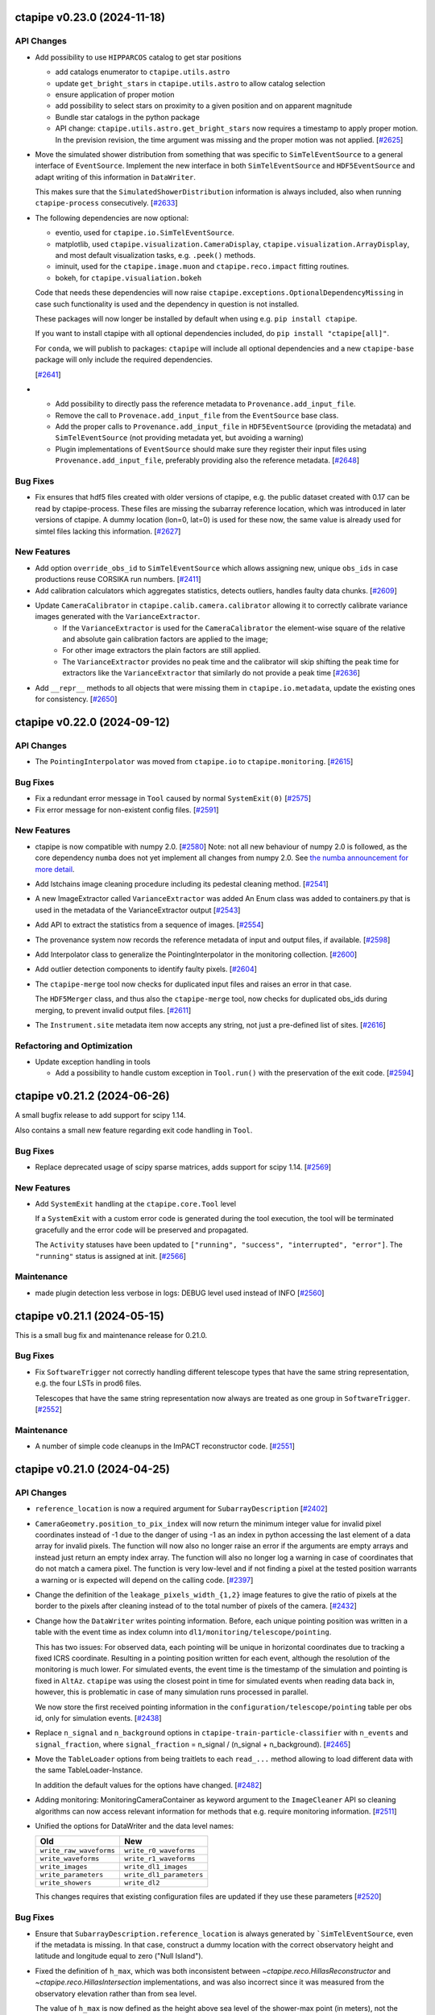 ctapipe v0.23.0 (2024-11-18)
============================


API Changes
-----------

- Add possibility to use ``HIPPARCOS`` catalog to get star positions

  - add catalogs enumerator to ``ctapipe.utils.astro``
  - update ``get_bright_stars`` in ``ctapipe.utils.astro`` to allow catalog selection
  - ensure application of proper motion
  - add possibility to select stars on proximity to a given position and on apparent magnitude
  - Bundle star catalogs in the python package
  - API change: ``ctapipe.utils.astro.get_bright_stars`` now requires a timestamp to apply proper motion.
    In the prevision revision, the time argument was missing and the proper motion was not applied. [`#2625 <https://github.com/cta-observatory/ctapipe/pull/2625>`__]

- Move the simulated shower distribution from something
  that was specific to ``SimTelEventSource`` to a general interface
  of ``EventSource``. Implement the new interface in both ``SimTelEventSource``
  and ``HDF5EventSource`` and adapt writing of this information in ``DataWriter``.

  This makes sure that the ``SimulatedShowerDistribution`` information is always
  included, also when running ``ctapipe-process`` consecutively. [`#2633 <https://github.com/cta-observatory/ctapipe/pull/2633>`__]

- The following dependencies are now optional:

  * eventio, used for ``ctapipe.io.SimTelEventSource``.
  * matplotlib, used ``ctapipe.visualization.CameraDisplay``, ``ctapipe.visualization.ArrayDisplay``,
    and most default visualization tasks, e.g. ``.peek()`` methods.
  * iminuit, used for the ``ctapipe.image.muon`` and ``ctapipe.reco.impact`` fitting routines.
  * bokeh, for ``ctapipe.visualiation.bokeh``

  Code that needs these dependencies will now raise ``ctapipe.exceptions.OptionalDependencyMissing``
  in case such functionality is used and the dependency in question is not installed.

  These packages will now longer be installed by default when using e.g. ``pip install ctapipe``.

  If you want to install ctapipe with all optional dependencies included, do ``pip install "ctapipe[all]"``.

  For ``conda``, we will publish to packages: ``ctapipe`` will include all optional dependencies
  and a new ``ctapipe-base`` package will only include the required dependencies.

  [`#2641 <https://github.com/cta-observatory/ctapipe/pull/2641>`__]

- * Add possibility to directly pass the reference metadata to
    ``Provenance.add_input_file``.
  * Remove the call to ``Provenace.add_input_file`` from the
    ``EventSource`` base class.
  * Add the proper calls to ``Provenance.add_input_file`` in
    ``HDF5EventSource`` (providing the metadata) and
    ``SimTelEventSource`` (not providing metadata yet, but avoiding a warning)
  * Plugin implementations of ``EventSource`` should make sure they
    register their input files using ``Provenance.add_input_file``, preferably
    providing also the reference metadata. [`#2648 <https://github.com/cta-observatory/ctapipe/pull/2648>`__]


Bug Fixes
---------

- Fix ensures that hdf5 files created with older versions of ctapipe, e.g.
  the public dataset created with 0.17 can be read by ctapipe-process.
  These files are missing the subarray reference location, which was
  introduced in later versions of ctapipe. A dummy location (lon=0, lat=0)
  is used for these now, the same value is already used for simtel files
  lacking this information. [`#2627 <https://github.com/cta-observatory/ctapipe/pull/2627>`__]

New Features
------------

- Add option ``override_obs_id`` to ``SimTelEventSource`` which allows
  assigning new, unique ``obs_ids`` in case productions reuse CORSIKA run
  numbers. [`#2411 <https://github.com/cta-observatory/ctapipe/pull/2411>`__]

- Add calibration calculators which aggregates statistics, detects outliers, handles faulty data chunks. [`#2609 <https://github.com/cta-observatory/ctapipe/pull/2609>`__]

- Update ``CameraCalibrator`` in ``ctapipe.calib.camera.calibrator`` allowing it to correctly calibrate variance images generated with the ``VarianceExtractor``.
    - If the ``VarianceExtractor`` is used for the ``CameraCalibrator`` the element-wise square of the relative and absolute gain calibration factors are applied to the image;
    - For other image extractors the plain factors are still applied.
    - The ``VarianceExtractor`` provides no peak time and the calibrator will skip shifting the peak time for extractors like the ``VarianceExtractor`` that similarly do not provide a peak time [`#2636 <https://github.com/cta-observatory/ctapipe/pull/2636>`__]

- Add ``__repr__`` methods to all objects that were missing
  them in ``ctapipe.io.metadata``, update the existing ones
  for consistency. [`#2650 <https://github.com/cta-observatory/ctapipe/pull/2650>`__]


ctapipe v0.22.0 (2024-09-12)
============================

API Changes
-----------

- The ``PointingInterpolator`` was moved from ``ctapipe.io`` to ``ctapipe.monitoring``. [`#2615 <https://github.com/cta-observatory/ctapipe/pull/2615>`__]


Bug Fixes
---------

- Fix a redundant error message in ``Tool`` caused by normal ``SystemExit(0)`` [`#2575 <https://github.com/cta-observatory/ctapipe/pull/2575>`__]

- Fix error message for non-existent config files. [`#2591 <https://github.com/cta-observatory/ctapipe/pull/2591>`__]


New Features
------------

- ctapipe is now compatible with numpy 2.0. [`#2580 <https://github.com/cta-observatory/ctapipe/pull/2580>`__]
  Note: not all new behaviour of numpy 2.0 is followed, as the core dependency ``numba`` does not yet implement
  all changes from numpy 2.0. See `the numba announcement for more detail <https://numba.discourse.group/t/communicating-numpy-2-0-changes-to-numba-users/2457>`_.

- Add lstchains image cleaning procedure including its pedestal cleaning method. [`#2541 <https://github.com/cta-observatory/ctapipe/pull/2541>`__]

- A new ImageExtractor called ``VarianceExtractor`` was added
  An Enum class was added to containers.py that is used in the metadata of the VarianceExtractor output [`#2543 <https://github.com/cta-observatory/ctapipe/pull/2543>`__]

- Add API to extract the statistics from a sequence of images. [`#2554 <https://github.com/cta-observatory/ctapipe/pull/2554>`__]

- The provenance system now records the reference metadata
  of input and output files, if available. [`#2598 <https://github.com/cta-observatory/ctapipe/pull/2598>`__]

- Add Interpolator class to generalize the PointingInterpolator in the monitoring collection. [`#2600 <https://github.com/cta-observatory/ctapipe/pull/2600>`__]

- Add outlier detection components to identify faulty pixels. [`#2604 <https://github.com/cta-observatory/ctapipe/pull/2604>`__]

- The ``ctapipe-merge`` tool now checks for duplicated input files and
  raises an error in that case.

  The ``HDF5Merger`` class, and thus also the ``ctapipe-merge`` tool,
  now checks for duplicated obs_ids during merging, to prevent
  invalid output files. [`#2611 <https://github.com/cta-observatory/ctapipe/pull/2611>`__]

- The ``Instrument.site`` metadata item now accepts any string,
  not just a pre-defined list of sites. [`#2616 <https://github.com/cta-observatory/ctapipe/pull/2616>`__]

Refactoring and Optimization
----------------------------

- Update exception handling in tools

  - Add a possibility to handle custom exception in ``Tool.run()``
    with the preservation of the exit code. [`#2594 <https://github.com/cta-observatory/ctapipe/pull/2594>`__]


ctapipe v0.21.2 (2024-06-26)
============================

A small bugfix release to add support for scipy 1.14.

Also contains a small new feature regarding exit code handling in ``Tool``.

Bug Fixes
---------

- Replace deprecated usage of scipy sparse matrices, adds support for scipy 1.14. [`#2569 <https://github.com/cta-observatory/ctapipe/pull/2569>`__]


New Features
------------

- Add ``SystemExit`` handling at the ``ctapipe.core.Tool`` level

  If a ``SystemExit`` with a custom error code is generated during the tool execution,
  the tool will be terminated gracefully and the error code will be preserved and propagated.

  The ``Activity`` statuses have been updated to ``["running", "success", "interrupted", "error"]``.
  The ``"running"`` status is assigned at init. [`#2566 <https://github.com/cta-observatory/ctapipe/pull/2566>`__]


Maintenance
-----------

- made plugin detection less verbose in logs: DEBUG level used instead of INFO [`#2560 <https://github.com/cta-observatory/ctapipe/pull/2560>`__]


ctapipe v0.21.1 (2024-05-15)
============================

This is a small bug fix and maintenance release for 0.21.0.


Bug Fixes
---------

- Fix ``SoftwareTrigger`` not correctly handling different telescope
  types that have the same string representation, e.g. the four LSTs
  in prod6 files.

  Telescopes that have the same string representation now always are treated
  as one group in ``SoftwareTrigger``. [`#2552 <https://github.com/cta-observatory/ctapipe/pull/2552>`__]


Maintenance
-----------

- A number of simple code cleanups in the ImPACT reconstructor code. [`#2551 <https://github.com/cta-observatory/ctapipe/pull/2551>`__]


ctapipe v0.21.0 (2024-04-25)
============================


API Changes
-----------

- ``reference_location`` is now a required argument for  ``SubarrayDescription``
  [`#2402 <https://github.com/cta-observatory/ctapipe/pull/2402>`__]

- ``CameraGeometry.position_to_pix_index`` will now return the minimum integer value for invalid
  pixel coordinates instead of -1 due to the danger of using -1 as an index in python accessing
  the last element of a data array for invalid pixels.
  The function will now also no longer raise an error if the arguments are empty arrays and instead
  just return an empty index array.
  The function will also no longer log a warning in case of coordinates that do not match a camera pixel.
  The function is very low-level and if not finding a pixel at the tested position warrants a warning or
  is expected will depend on the calling code. [`#2397 <https://github.com/cta-observatory/ctapipe/pull/2397>`__]

- Change the definition of the ``leakage_pixels_width_{1,2}`` image features
  to give the ratio of pixels at the border to the pixels after cleaning
  instead of to the total number of pixels of the camera. [`#2432 <https://github.com/cta-observatory/ctapipe/pull/2432>`__]

- Change how the ``DataWriter`` writes pointing information.
  Before, each unique pointing position was written in a table
  with the event time as index column into ``dl1/monitoring/telescope/pointing``.

  This has two issues: For observed data, each pointing will be unique
  in horizontal coordinates due to tracking a fixed ICRS coordinate.
  Resulting in a pointing position written for each event, although the
  resolution of the monitoring is much lower.
  For simulated events, the event time is the timestamp of the simulation
  and pointing is fixed in ``AltAz``.
  ``ctapipe`` was using the closest point in time for simulated events when
  reading data back in, however, this is problematic in case of many
  simulation runs processed in parallel.

  We now store the first received pointing information
  in the ``configuration/telescope/pointing`` table per obs id,
  only for simulation events. [`#2438 <https://github.com/cta-observatory/ctapipe/pull/2438>`__]

- Replace ``n_signal`` and ``n_background`` options in ``ctapipe-train-particle-classifier``
  with ``n_events`` and ``signal_fraction``, where ``signal_fraction`` = n_signal / (n_signal + n_background). [`#2465 <https://github.com/cta-observatory/ctapipe/pull/2465>`__]

- Move the ``TableLoader`` options from being traitlets to
  each ``read_...`` method allowing to load different data with the
  same TableLoader-Instance.

  In addition the default values for the options have changed. [`#2482 <https://github.com/cta-observatory/ctapipe/pull/2482>`__]

- Adding monitoring: MonitoringCameraContainer as keyword argument to
  the ``ImageCleaner`` API so cleaning algorithms can now access
  relevant information for methods that e.g. require monitoring information. [`#2511 <https://github.com/cta-observatory/ctapipe/pull/2511>`__]

- Unified the options for DataWriter and the data level names:

  +-------------------------+--------------------------+
  | Old                     | New                      |
  +=========================+==========================+
  | ``write_raw_waveforms`` | ``write_r0_waveforms``   |
  +-------------------------+--------------------------+
  | ``write_waveforms``     | ``write_r1_waveforms``   |
  +-------------------------+--------------------------+
  | ``write_images``        | ``write_dl1_images``     |
  +-------------------------+--------------------------+
  | ``write_parameters``    | ``write_dl1_parameters`` |
  +-------------------------+--------------------------+
  | ``write_showers``       | ``write_dl2``            |
  +-------------------------+--------------------------+

  This changes requires that existing configuration files are updated
  if they use these parameters [`#2520 <https://github.com/cta-observatory/ctapipe/pull/2520>`__]


Bug Fixes
---------

- Ensure that ``SubarrayDescription.reference_location`` is always generated by
  ```SimTelEventSource``, even if the metadata is missing. In that case, construct a
  dummy location with the correct observatory height and latitude and longitude
  equal to zero ("Null Island").

- Fixed the definition of ``h_max``, which was both inconsistent between
  `~ctapipe.reco.HillasReconstructor` and `~ctapipe.reco.HillasIntersection`
  implementations, and was also incorrect since it was measured from the
  observatory elevation rather than from sea level.

  The value of ``h_max`` is now defined as the height above sea level of the
  shower-max point (in meters), not the distance to that point. Therefore it is
  not corrected for the zenith angle of the shower. This is consistent with the
  options currently used for *CORSIKA*, where the *SLANT* option is set to false,
  meaning heights are actual heights not distances from the impact point, and
  ``x_max`` is a *depth*, not a *slant depth*. Note that this definition may be
  inconsistent with other observatories where slant-depths are used, and also note
  that the slant depth or distance to shower max are the more useful quantities
  for shower physics. [`#2403 <https://github.com/cta-observatory/ctapipe/pull/2403>`__]

- Add the example config for ctapipe-train-disp-reconstructor
  to the list of configs generated by ctapipe-quickstart. [`#2414 <https://github.com/cta-observatory/ctapipe/pull/2414>`__]

- Do not use a hidden attribute of ``SKLearnReconstructor`` in ``ctapipe-apply-models``. [`#2418 <https://github.com/cta-observatory/ctapipe/pull/2418>`__]

- Add docstring for ``ctapipe-train-disp-reconstructor``. [`#2420 <https://github.com/cta-observatory/ctapipe/pull/2420>`__]

- Remove warnings about missing R1 or DL0 data when using the CameraCalibrator.
  These were previously emitted directly as python warnings and did not use the
  component logging system, which they now do.
  As we do not actually expect R1 to be present it was also moved down to
  debug level. [`#2421 <https://github.com/cta-observatory/ctapipe/pull/2421>`__]

- Check that the array pointing is given in horizontal coordinates
  before training a ``DispReconstructor``. [`#2431 <https://github.com/cta-observatory/ctapipe/pull/2431>`__]

- Fix additional, unwanted columns being written into disp prediction output. [`#2440 <https://github.com/cta-observatory/ctapipe/pull/2440>`__]

- Properly transform pixel coordinates between ``CameraFrame``
  and ``TelescopeFrame`` in ``MuonIntensityFitter`` taking.
  Before, ``MuonIntensityFitter`` always used the equivalent focal
  length for transformations, now it is using the focal length
  attached to the ``CameraGeometry``, thus respecting the
  ``focal_length_choice`` options of the event sources. [`#2464 <https://github.com/cta-observatory/ctapipe/pull/2464>`__]

- Fix colored logging in case of custom log levels being defined. [`#2505 <https://github.com/cta-observatory/ctapipe/pull/2505>`__]

- Fix a possible out-of-bounds array access in the FlashCamExtractor. [`#2544 <https://github.com/cta-observatory/ctapipe/pull/2544>`__]


Data Model Changes
------------------

- Remove redundant ``is_valid`` field in ``DispContainer`` and rename the remaining field.
  Use the same prefix for both containers filled by ``DispReconstructor``.

  Fix default name of ``DispReconstructor`` target column.

  Let ``HDF5EventSource`` load ``DispContainer``. [`#2443 <https://github.com/cta-observatory/ctapipe/pull/2443>`__]

- Change R1- and DL0-waveforms datamodel shape from (n_pixels, n_samples)
  to be always (n_channels, n_pixels, n_samples). ``HDF5EventSource`` was adjusted
  accordingly to support also older datamodel versions.

  Re-introduce also the possibility of running ``ImageExtractor``\s on data
  consisting of multiple gain channels. [`#2529 <https://github.com/cta-observatory/ctapipe/pull/2529>`__]


New Features
------------

- Large updates to the Image Pixel-wise fit for Atmospheric Cherenkov Telescopes reconstruction method (https://doi.org/10.48550/arXiv.1403.2993)

  * ImPACT - General code clean up and optimisation. Now updated to work similarly to other reconstructors using the standardised interface, such that it can be used ctapipe-process. Significant improvements to tests too
  * ImPACT_utilities - Created new file to hold general usage functions, numba used in some areas for speedup
  * template_network_interpolator - Now works with templates with different zenith and azimuth angles
  * unstructured_interpolator - Significant speed improvements
  * pixel_likelihood - Constants added back to neg_log_likelihood_approx, these are quite important to obtaining a well normalised goodness of fit.
  * hillas_intersection - Fixed bug in core position being incorrectly calculated, fixed tests too [`#2305 <https://github.com/cta-observatory/ctapipe/pull/2305>`__]

- Allow passing the matplotlib axes to the ``SubarrayDescription.peek`` function,
  fix warnings in case of layout engine being already defined. [`#2369 <https://github.com/cta-observatory/ctapipe/pull/2369>`__]

- Add support for interpolating a monitoring pointing table
  in ``TableLoader``. The corresponding table is not yet written by ``ctapipe``,
  but can be written by external tools.
  This is to enable analysis of real observations, where the pointing changes over time in
  alt/az. [`#2409 <https://github.com/cta-observatory/ctapipe/pull/2409>`__]

- Implement the overburden-to height a.s.l. transformation function in the atmosphere module
  and test that round-trip returns original value. [`#2422 <https://github.com/cta-observatory/ctapipe/pull/2422>`__]

- In case no configuration is found for a telescope in ``TelescopeParameter``,
  it is now checked whether the telescope exists at all to provide a better
  error message. [`#2429 <https://github.com/cta-observatory/ctapipe/pull/2429>`__]

- Allow setting n_jobs on the command line for the
  train_* and apply_models tools using a new ``n_jobs`` flag.
  This temporarily overwrites any settings in the (model) config(s). [`#2430 <https://github.com/cta-observatory/ctapipe/pull/2430>`__]

- Add support for using ``str`` and ``Path`` objects as input
  to ``ctapipe.io.get_hdf5_datalevels``. [`#2451 <https://github.com/cta-observatory/ctapipe/pull/2451>`__]

- The recommended citation for ctapipe has been updated to the ICRC 2023 proceeding,
  please update. [`#2470 <https://github.com/cta-observatory/ctapipe/pull/2470>`__]

- Support astropy 6.0. [`#2475 <https://github.com/cta-observatory/ctapipe/pull/2475>`__]

- The ``DispReconstructor`` now computes a score for how certain the prediction of the disp sign is. [`#2479 <https://github.com/cta-observatory/ctapipe/pull/2479>`__]

- Also load the new fixed pointing information in ``TableLoader``.

  Add option ``keep_order`` to ``ctapipe.io.astropy_helpers.join_allow_empty``
  that will keep the original order of rows when performing left or right joins. [`#2481 <https://github.com/cta-observatory/ctapipe/pull/2481>`__]

- Add an ``AstroQuantity`` trait which can hold any ``astropy.units.Quantity``. [`#2524 <https://github.com/cta-observatory/ctapipe/pull/2524>`__]

- Add function ``ctapipe.coordinates.get_point_on_shower_axis``
  that computes a point on the shower axis in alt/az as seen
  from a telescope. [`#2537 <https://github.com/cta-observatory/ctapipe/pull/2537>`__]

- Update bokeh dependency to version 3.x. [`#2549 <https://github.com/cta-observatory/ctapipe/pull/2549>`__]


Maintenance
-----------

- The CI system now reports to the CTA SonarQube instance for code quality tracking [`#2214 <https://github.com/cta-observatory/ctapipe/pull/2214>`__]

- Updated some numpy calls to not use deprecated functions. [`#2406 <https://github.com/cta-observatory/ctapipe/pull/2406>`__]

- The ``ctapipe`` source code repository now uses the ``src/``-based layout.
  This fixes the editable installation of ctapipe. [`#2459 <https://github.com/cta-observatory/ctapipe/pull/2459>`__]

- Fix headings in docs. Change occurrences of ``API Reference`` to ``Reference/API`` for consistency.
  Change capitalization of some headings for consistency. [`#2474 <https://github.com/cta-observatory/ctapipe/pull/2474>`__]

- The ``from_name`` methods of instrument description classes now raise a warning
  that it is better to access instrument information via a ``SubarrayDescription``.

  Also improve documentation in instrument module to explain when not to use the
  various ``from_name()`` methods. These are provided for the case when no event
  data is available, e.g. for unit testing or demos, but do not guarantee that the
  returned instrument information corresponds to a particular set of event data. [`#2485 <https://github.com/cta-observatory/ctapipe/pull/2485>`__]

- Support and test on python 3.12. [`#2486 <https://github.com/cta-observatory/ctapipe/pull/2486>`__]

- Drop support for python 3.9. [`#2526 <https://github.com/cta-observatory/ctapipe/pull/2526>`__]


Refactoring and Optimization
----------------------------

- Load data and apply event and column selection in chunks in ``ctapipe-train-*``
  before merging afterwards.
  This reduces memory usage. [`#2423 <https://github.com/cta-observatory/ctapipe/pull/2423>`__]

- Make default ML config files more readable and add comments. [`#2455 <https://github.com/cta-observatory/ctapipe/pull/2455>`__]

- Update and add missing docstrings related to the ML functionalities. [`#2456 <https://github.com/cta-observatory/ctapipe/pull/2456>`__]

- Add ``true_impact_distance`` to the output of ``CrossValidator``. [`#2468 <https://github.com/cta-observatory/ctapipe/pull/2468>`__]

- Add ``cache=True`` to some numba-compiled functions which were missing it. [`#2477 <https://github.com/cta-observatory/ctapipe/pull/2477>`__]

- Write cross validation results for each model out immediately after validation to free up memory earlier. [`#2483 <https://github.com/cta-observatory/ctapipe/pull/2483>`__]

- Compute deconvolution parameters in FlashCamExtractor only as needed. [`#2545 <https://github.com/cta-observatory/ctapipe/pull/2545>`__]

ctapipe v0.20.0 (2023-09-11)
============================


API Changes
-----------

- The ``ctapipe-dump-triggers`` tool was removed, since it wrote a custom data format
  not compatible with e.g. the output of the ``DataWriter`` and ``ctapipe-process``.
  If you only want to store trigger and simulation information from simulated / DL0
  input files into the ctapipe format HDF5 files, you can now use
  ``ctapipe-process -i <input> -o <output> --no-write-parameters``. [`#2375 <https://github.com/cta-observatory/ctapipe/pull/2375>`__]

- Change the fill value for invalid telescope ids in ``SubarrayDescription.tel_index_array``
  from ``-1`` to ``np.iinfo(int).minval`` to prevent ``-1`` being used as an index resulting in the last element being used for invalid telescope ids. [`#2376 <https://github.com/cta-observatory/ctapipe/pull/2376>`__]

- Remove ``EventSource.from_config``, simply use ``EventSource(config=config)`` or
  ``EventSource(parent=parent)``. [`#2384 <https://github.com/cta-observatory/ctapipe/pull/2384>`__]


Data Model Changes
------------------

- Added missing fields defined in the CTAO R1 and DL0 data models to the corresponding containers. [`#2338 <https://github.com/cta-observatory/ctapipe/pull/2338>`__]

- Remove the ``injection_height`` field from the ``SimulationConfigContainer``,
  this field was always empty and is never filled by ``sim_telarray``.

  Add the corresponding ``starting_grammage`` field to the ``SimulatedShowerContainer``,
  where it is actually available. [`#2343 <https://github.com/cta-observatory/ctapipe/pull/2343>`__]

- Added new fields to the ``MuonEfficiencyContainer`` - ``is_valid`` to check if fit converged successfully, ``parameters_at_limit`` to check if parameters were fitted close to a bound and ``likelihood_value`` which represents cost function value atthe minimum. These fields were added to the output of the ``MuonIntensityFitter``. [`#2381 <https://github.com/cta-observatory/ctapipe/pull/2381>`__]


New Features
------------

- Remove writing the full provenance information to the log  and instead simply refer the reader to the actual provenance file. [`#2328 <https://github.com/cta-observatory/ctapipe/pull/2328>`__]

- Add support for including r1 and r0 waveforms in the ``ctapipe-merge`` tool. [`#2386 <https://github.com/cta-observatory/ctapipe/pull/2386>`__]


Bug Fixes
---------

- The ```HillasIntersection``` method used to fail when individual events were reconstructed to originate from a FoV offset of more than 90 degrees.
  This is now fixed by returning an INVALID container for a reconstructed offset of larger than 45 degrees. [`#2265 <https://github.com/cta-observatory/ctapipe/pull/2265>`__]

- Fixed a bug in the calculation of the full numeric pixel likelihood and the corresponding tests. [`#2388 <https://github.com/cta-observatory/ctapipe/pull/2388>`__]


Maintenance
-----------

- Drop support for python 3.8 in accordance with the NEP 29 schedule. [`#2342 <https://github.com/cta-observatory/ctapipe/pull/2342>`__]

- * Switched to ``PyData`` theme for docs
  * Updated ``Sphinx`` to version 6.2.1
  * Updated front page of docs [`#2373 <https://github.com/cta-observatory/ctapipe/pull/2373>`__]



ctapipe 0.19.3 (2023-06-20)
===========================

This is a bugfix release fixing a number of bugs, mainly one preventing the processing of divergent pointing
prod6 data due to a bug in ``SoftwareTrigger``, see below for details.


Bug Fixes
---------

- Fix peak time units of FlashCamExtractor (See https://github.com/cta-observatory/ctapipe/issues/2336) [`#2337 <https://github.com/cta-observatory/ctapipe/pull/2337>`__]

- Fix shape of mask returned by ``NullDataVolumeReducer``. [`#2340 <https://github.com/cta-observatory/ctapipe/pull/2340>`__]

- Fix definition of the ``--dl2-subarray`` flag of ``ctapipe-merge``. [`#2341 <https://github.com/cta-observatory/ctapipe/pull/2341>`__]

- Fix ``ctapipe-train-disp-reconstructor --help`` raising an exception. [`#2352 <https://github.com/cta-observatory/ctapipe/pull/2352>`__]

- Correctly fill ``reference_location`` for ``SubarrayDescription.tel_coords``. [`#2354 <https://github.com/cta-observatory/ctapipe/pull/2354>`__]

- Fix ``SoftwareTrigger`` not removing all parts of a removed telescope event
  from the array event leading to invalid files produced by ``DataWriter``. [`#2357 <https://github.com/cta-observatory/ctapipe/pull/2357>`__]

- Fix that the pixel picker of the matplotlib ``CameraDisplay`` triggers
  also for clicks on other ``CameraDisplay`` instances in the same figure. [`#2358 <https://github.com/cta-observatory/ctapipe/pull/2358>`__]


New Features
------------

- Add support for Hillas parameters in ``TelescopeFrame`` to
  ``CameraDisplay.overlay_moments`` and make sure that the
  label text does not overlap with the ellipse. [`#2347 <https://github.com/cta-observatory/ctapipe/pull/2347>`__]

- Add support for using ``ctapipe.image.toymodel`` features in ``TelescopeFrame``. [`#2349 <https://github.com/cta-observatory/ctapipe/pull/2349>`__]


Maintenance
-----------

- Improve docstring and validation of parameters of ``CameraGeometry``. [`#2361 <https://github.com/cta-observatory/ctapipe/pull/2361>`__]



ctapipe v0.19.2 (2023-05-17)
============================

This release contains a critical bugfix for the ``FlashCamExtractor`` that resulted
in non-sensical peak time values in DL1, see below.

Bug Fixes
---------

- Fix a bug in the peak_time estimation of ``FlashCamExtractor`` (See issue `#2332 <https://github.com/cta-observatory/ctapipe/issues/2332>`_) [`#2333 <https://github.com/cta-observatory/ctapipe/pull/2333>`__]


ctapipe v0.19.1 (2023-05-11)
============================

This release is a small bugfix release for v0.19.0, that also includes a new feature enabling computing different
telescope multiplicities in the machine learning feature generation.

Thanks to the release of numba 0.57 and some minor fixes, ctapipe is now also compatible with Python 3.11.

Bug Fixes
---------

- Fix ``ApplyModels.overwrite``. [`#2311 <https://github.com/cta-observatory/ctapipe/pull/2311>`__]

- Fix for config files not being included as inputs in provenance log. [`#2312 <https://github.com/cta-observatory/ctapipe/pull/2312>`__]

- Fix calculation of the neighbor matrix of ``CameraGeometry`` for empty and single-pixel geometries. [`#2317 <https://github.com/cta-observatory/ctapipe/pull/2317>`__]

- Fix HDF5Writer not working on windows due to using pathlib for hdf5 dataset names. [`#2319 <https://github.com/cta-observatory/ctapipe/pull/2319>`__]

- Fix StereoTrigger assuming the wrong data type for ``tels_with_trigger``, resulting in
  it not working for actual events read from an EventSource. [`#2320 <https://github.com/cta-observatory/ctapipe/pull/2320>`__]

- Allow disabling the cross validation (by setting ``CrossValidator.n_cross_validations = 0``)
  for the train tools. [`#2310 <https://github.com/cta-observatory/ctapipe/pull/2310>`__]


New Features
------------

- Add ``SubarrayDescription.multiplicity`` method that can compute
  telescope multiplicity for a given telescope boolean mask, either for
  all telescope or a given telescope type.

  Enable adding additional keyword arguments to ``FeatureGenerator``.

  Pass the ``SubarrayDescription`` to ``FeatureGenerator`` in sklearn classes. [`#2308 <https://github.com/cta-observatory/ctapipe/pull/2308>`__]


Maintenance
-----------

- Add support for python 3.11. [`#2107 <https://github.com/cta-observatory/ctapipe/pull/2107>`__]


ctapipe v0.19.0 (2023-03-30)
============================

API Changes
-----------

- Renamed ``GeometryReconstructor`` to ``HillasGeometryReconstructor`` [`#2293 <https://github.com/cta-observatory/ctapipe/pull/2293>`__]


Bug Fixes
---------


Data Model Changes
------------------


New Features
------------

- Add signal extraction algorithm for the FlashCam. [`#2188 <https://github.com/cta-observatory/ctapipe/pull/2188>`__]


Maintenance
-----------

- The ``examples/`` subdirectory was removed as most scripts there were out of date. Useful information in those examples was moved to example notebooks in docs/examples [`#2266 <https://github.com/cta-observatory/ctapipe/pull/2266>`__]

- The tools to train ml models now provide better error messages in case
  the input files did not contain any events for specific telescope types. [`#2295 <https://github.com/cta-observatory/ctapipe/pull/2295>`__]


Refactoring and Optimization
----------------------------


ctapipe v0.18.1 (2023-03-16)
============================


Bug Fixes
---------

- Ensure the correct activity metadata is written into output files. [`#2261 <https://github.com/cta-observatory/ctapipe/pull/2261>`__]

- Fix ``--overwrite`` option not taking effect for ``ctapipe-apply-models``. [`#2287 <https://github.com/cta-observatory/ctapipe/pull/2287>`__]

- Fix ``TableLoader.read_subarray_events`` raising an exception when
  ``load_observation_info=True``. [`#2288 <https://github.com/cta-observatory/ctapipe/pull/2288>`__]



ctapipe v0.18.0 (2023-02-09)
============================


API Changes
-----------

- ctapipe now uses entry points for plugin discovery. ``EventSource`` implementations
  now need to advertise a ``ctapipe_io`` entry point, to be discovered by ctapipe.
  Additionally, ctapipe now includes preliminary support for discovering ``Reconstructor``
  implementations via the ``ctapipe_reco`` entry_point. [`#2101 <https://github.com/cta-observatory/ctapipe/pull/2101>`__]

- Migrate muon analysis into the ``ctapipe-process`` tool:

  1. The former ``muon_reconstruction`` tool is dropped and all functionalities are transferred
     into the ``ctapipe-process`` tool.

  2. The ``process`` tool now has a ``write_muon_parameters`` flag which defaults to ``false``.
     Muons are only analyzed and written if the flag is set. Analyzing muons requires DL1 image
     parameters, so they are computed in case they are not available from the input even
     if the user did not explicitly ask for the computation of image parameters.

  3. Two instances of ``QualityQuery``, ``MuonProcessor.ImageParameterQuery`` and ``MuonProcessor.RingQuery``
     are added to the muon analysis to either preselect images according to image parameters and
     to select images according to the initial, geometrical ring fit for further processing.
     Deselected events or those where the muon analysis fails are being returned and written
     filled with invalid value markers instead of being ignored.
     Base configure options for the muon analysis were added to the ``base_config.yaml``.

  4. The ``DataWriter`` now writes the results of a muon analysis into ``/dl1/event/telescope/muon/tel_id``,
     given ``write_moun_parameters`` is set to ``true``.

  5. Muon nodes were added to the ``HDF5EventSource``, the ``TableLoader`` and the ``ctapipe-merge`` tool. [`#2168 <https://github.com/cta-observatory/ctapipe/pull/2168>`__]

- Change default behaviour of ``run_rool``:

  1. The default value of ``raises`` is now ``True``. That means, when using
     ``run_tool``, the Exceptions raised by a Tool will be re-raised. The raised
     exceptions can be tested for their type and content.
     If the Tool must fail and only the non-zero error case is important to test,
     set ``raises=False`` (as it was before).

  2. If the ``cwd`` parameter is ``None`` (as per default), now a temporary directory
     is used instead of the directory, where ``run_tool`` is called (typically via
     pytest). This way, log-files and other output files don't clutter your
     working space. [`#2175 <https://github.com/cta-observatory/ctapipe/pull/2175>`__]

- Remove ``-f`` flag as alias for ``--overwrite`` and fail early if output exists, but overwrite is not set [`#2213 <https://github.com/cta-observatory/ctapipe/pull/2213>`__]

- The ``_chunked`` methods of the ``TableLoader`` now return
  an Iterator over namedtuples with start, stop, data. [`#2241 <https://github.com/cta-observatory/ctapipe/pull/2241>`__]

- Remove debug-logging and early-exits in ``hdf5eventsource`` so broken files raise errors. [`#2244 <https://github.com/cta-observatory/ctapipe/pull/2244>`__]

New Features
------------

- Implement Components and Tools to perform training and application of
  machine learning models based on scikit-learn.

  Four new tools are implemented:
  - ``ctapipe-train-energy-regressor``
  - ``ctapipe-train-particle-classifier``
  - ``ctapipe-train-disp-reconstructor``
  - ``ctapipe-apply-models``

  The first two tools are used to train energy regression and particle classification
  respectively. The third tool trains two models for geometrical reconstruction using the disp
  method and the fourth tool can apply those models in bulk to input files.
  ``ctapipe-process`` can now also apply these trained models directly in the event loop.

  The intended workflow is to process training files to a combined dl1 / dl2 level
  using ``ctapipe-process``, merging those to large training files using ``ctapipe-merge``
  and then train the models.
  [`#1767 <https://github.com/cta-observatory/ctapipe/pull/1767>`__,
  `#2121 <https://github.com/cta-observatory/ctapipe/pull/2121>`__,
  `#2133 <https://github.com/cta-observatory/ctapipe/pull/2133>`__,
  `#2138 <https://github.com/cta-observatory/ctapipe/pull/2138>`__,
  `#2217 <https://github.com/cta-observatory/ctapipe/pull/2217>`__,
  `#2229 <https://github.com/cta-observatory/ctapipe/pull/2229>`__,
  `#2140 <https://github.com/cta-observatory/ctapipe/pull/2140>`__]

- ``Tool`` now comes with an ``ExitStack`` that enables proper
  handling of context-manager members inside ``Tool.run``.
  Things that require a cleanup step should be implemented
  as context managers and be added to the tool like this:

  .. code::

      self.foo = self.enter_context(Foo())

  This will ensure that ``Foo.__exit__`` is called when the
  ``Tool`` terminates, for whatever reason. [`#1926 <https://github.com/cta-observatory/ctapipe/pull/1926>`__]

- Implement atmospheric profiles for conversions from h_max to X_max.
  The new module ``ctapipe.atmosphere`` has classes for the most common cases
  of a simple ``ExponentialAtmosphereDensityProfile``, a ``TableAtmosphereDensityProfile``
  and CORSIKA's ``FiveLayerAtmosphereDensityProfile``. [`#2000 <https://github.com/cta-observatory/ctapipe/pull/2000>`__]

- ``TableLoader`` can now also load observation and scheduling block configuration. [`#2096 <https://github.com/cta-observatory/ctapipe/pull/2096>`__]

- The ``ctapipe-info`` tool now supports printing information about
  the available ``EventSource`` and ``Reconstructor`` implementations
  as well as io and reco plugins. [`#2101 <https://github.com/cta-observatory/ctapipe/pull/2101>`__]

- Allow lookup of ``TelescopeParameter`` values by telescope type. [`#2120 <https://github.com/cta-observatory/ctapipe/pull/2120>`__]

- Implement a ``SoftwareTrigger`` component to handle the effect of
  selecting sub-arrays from larger arrays in the simulations.
  The component can remove events where the stereo trigger would not have
  decided to record an event and also remove single telescopes from events
  for cases like the CTA LSTs, that have their own hardware stereo trigger
  that requires at least two LSTs taking part in an event. [`#2136 <https://github.com/cta-observatory/ctapipe/pull/2136>`__]


- It's now possible to transform between ``GroundFrame`` coordinates
  and ``astropy.coordinates.EarthLocation``, enabling the conversion
  between relative array coordinates (used in the simulation) and
  absolute real-world coordinates. [`#2167 <https://github.com/cta-observatory/ctapipe/pull/2167>`__]

- The ``ctapipe-display-dl1`` tool now has a ``QualityQuery`` instance which can be used
  to select which images should be displayed. [`#2172 <https://github.com/cta-observatory/ctapipe/pull/2172>`__]

- Add a new ``ctapipe.io.HDF5Merger`` component that can selectively merge
  HDF5 files produced with ctapipe. The new component is now used in the
  ``ctapipe-merge`` tool but can also be used on its own.
  This component is also used by ``ctapipe-apply-models`` to selectively copy
  data from the input file to the output file.
  Through using this new component, ``ctapipe-merge`` gained support for
  fine-grained control which information should be included in the output file
  and for appending to existing output files. [`#2179 <https://github.com/cta-observatory/ctapipe/pull/2179>`__]

- ``CameraDisplay.overlay_coordinate`` can now be used to
  plot coordinates into the camera display, e.g. to show
  the source position or the position of stars in the FoV. [`#2203 <https://github.com/cta-observatory/ctapipe/pull/2203>`__]


Bug Fixes
---------

- Fix for Hillas lines in ``ArrayDisplay`` being wrong in the new ``EastingNorthingFrame``. [`#2134 <https://github.com/cta-observatory/ctapipe/pull/2134>`__]

- Replace usage of ``$HOME`` with ``Path.home()`` for cross-platform compatibility. [`#2155 <https://github.com/cta-observatory/ctapipe/pull/2155>`__]

- Fix for ``TableLoader`` having the wrong data types for ``obs_id``,
  ``event_id`` and ``tel_id``. [`#2163 <https://github.com/cta-observatory/ctapipe/pull/2163>`__]

- Fix ``Tool`` printing a large traceback in case of certain configuration errors. [`#2171 <https://github.com/cta-observatory/ctapipe/pull/2171>`__]

- The string representation of ``Field`` now sets numpy print options
  to prevent large arrays in the docstrings of ``Container`` classes. [`#2173 <https://github.com/cta-observatory/ctapipe/pull/2173>`__]

- Fix missing comma in eventio version requirement in setup.cfg (#2185). [`#2187 <https://github.com/cta-observatory/ctapipe/pull/2187>`__]

- Move reading of stereo data before skipping empty events in HDF5EventSource,
  this fixes a bug where the stereo data and simulation data get out of sync
  with the other event data when using ``allowed_tels``. [`#2189 <https://github.com/cta-observatory/ctapipe/pull/2189>`__]

- Fix mixture of quantity and unit-less values passed to ``np.histogram``
  in ``ctapipe.image.muon.ring_completeness``, which raises an error with
  astropy 5.2.1. [`#2197 <https://github.com/cta-observatory/ctapipe/pull/2197>`__]


Maintenance
-----------

- Use towncrier for the generation of change logs [`#2144 <https://github.com/cta-observatory/ctapipe/pull/2144>`__]

- Replace usage of deprecated astropy matrix function. [`#2166 <https://github.com/cta-observatory/ctapipe/pull/2166>`__]

- Use ``weakref.proxy(parent)`` in ``Component.__init__``.

  Due to the configuration systems, children need to reference their parent(s).
  When parents get out of scope, their children still hold the reference to them.
  That means that python cannot garbage-collect the parents (which are Tools, most of the time).

  This change uses weak-references (which do not increase the reference count),
  which means parent-Tools can get garbage collected by python.

  This decreases the memory consumption of the tests by roughly 50%. [`#2223 <https://github.com/cta-observatory/ctapipe/pull/2223>`__]


Refactoring and Optimization
----------------------------

- Speed-up table loader by using ``hstack`` instead of ``join`` where possible. [`#2126 <https://github.com/cta-observatory/ctapipe/pull/2126>`__]


v0.7.0 – 0.17.0
===============

For changelogs for these releases, please visit the `github releases page <https://github.com/cta-observatory/ctapipe/releases>`__


v0.6.1
======

* Fix broken build (#743) @kosack
* Add example script for a simple event writer (#746) @jjlk
* Fix camera axis alignment in HillasReconstructor (#741) @mackaiver
* Lst reader (#749) @FrancaCassol
* replace deprecated astropy broadcast (#754) @mackaiver
* A few more example notebooks (#757) @kosack
* Add MC xmax info (#759) @mackaiver
* Use Astropy Coordinate Transofmations For Reconstruction (#758) @mackaiver
* Trigger pixel reader (#745) @thomasarmstrong
* Change requested in #742: init Hillas skewness and kurtosis to NaN (#744) @STSpencer
* Fix call to np.linalg.leastsq (#760) @kosack
* Fix/muon bugs (#762) @kosack
* Implement hillas features usen eigh (#748) @MaxNoe
* Use HillasParametersContainer only (#763) @MaxNoe
* Regression features in ``RegressorClassifierBase`` (#764) @vuillaut
* Adding an example notebook no how to convert hex geometry to square and back (#767) @vuillaut
* Wrong angle in ArrayDisplay. changed phi to psi. (#771) @thomasgas
* Unstructured interpolator (#770) @ParsonsRD
* Lst reader (#776) @FrancaCassol
* Fixing core reconstruction (#777) @kpfrang
* Leakage (#783) @MaxNoe
* Revert "Fixing core reconstruction" (#789) @kosack
* Fixing the toy image generator (#790) @MaxNoe
* Fix bad builds by changing channel name (missing pyqt package) (#793) @kosack
* Implement concentration image features (#791) @MaxNoe
* updated main documentation page (#792) @kosack
* Impact intersection (#778) @mackaiver
* add test for sliced geometries for hillas calculation (#781) @mackaiver
* Simple HESS adaptations (#794) @ParsonsRD
* added a config file for github release-drafter plugin (#795) @kosack
* Array plotting (#784) @thomasgas
* Minor changes: mostly deprecationwarning fixes (#787) @mireianievas
* Codacy code style improvements (#796) @dneise
* Add unit to h_max in HillasReconstructor (#797) @jjlk
* speed up unit tests that use test_event fixture (#798) @kosack
* Update Timing Parameters (#799) @LukasNickel

v0.6.0
======

This is an interim release, after some major refactoring, and before we add
the automatic gain selection and refactored container classes. It's not
intended yet for production.

Some Major changes since last release:

* new ``EventSource`` class hierarchy for reading event data, which now supports simulation and testbench data from multiple camera prototypes (notably CHEC, SST-1M, NectarCam)
* new ``EventSeeker`` class for (inefficient) random event access.
* a much improved ``Factory`` class
* re-organized event data structure (still evolving) - all scripts not in ctapipe must be changed to work with the new data items that were re-named  (a migration guide will be given in the 0.7 release)
* better HDF5 table output, supporting merging multiple ``Containers`` into a single output table
* improvements to Muon analysis, and the muon example script
* improvements to the calibration classes
* big improvements to the Instrument classes
* lots of cleanups and bug fixes
* much more...

v0.5.3 (unreleased)
===================

* Major speed improvements to calibration code, particularly
   ``NeighborPeakIntegrator`` (Jason Watson, #490), which now uses some
   compiled c-code for speed.

* ``GeometryConverter`` now works for all cameras (Tino Michael, #)

* Plotting improvements when overlays are used (MaxNoe, #489)

* Fixes to coordinate ``PlanarRepresentation`` (MaxNoe, #506)

* HDF5 output for charge resolution calculation (Jason Watons, #488)

* Stastical errors added to sensitivity calculation (Tino Michel, #508)

* Error estimator for direction and h_max fits in
  ``HillasReconstructor`` (Tino Michael, #509, #510)


v0.5.2 (2017-07-31)
===================

* improvements to ``core.Container`` (MaxNoe)

* ``TableWriter`` correctly handles units and metadata

* ``ctapipe.instrument`` now has much more rich functionality
  (SubarrayDescription, TelescopeDescription, OpticsDescription
  classes added)

* no more need to construct ``CameraGeometry`` manually, they are
  created in the ``hessio_event_source``, all new code should use
  ``event.inst.subarray``. The old inst.tel_pos, inst.optics_foclen,
  etc, will be phased out in the next point release (but still exist
  in this release) (K. Kosack)

* ``ctapipe-dump-instrument`` script added

* improvements to ``Regressor`` and Classifier code (Tino Michael)

* provenance system includes actor roles

* fixes to likelihood tests (Dan Parsons)



v0.5.1 (2016-07-20)
===================


* TQDM and iminuit are now accepted dependencies

* Implementation of ImPACT reconstruction and ``TableInterpolator``
  class (Dan Parsons)

* improved handling of atmosphere profiles

* Implementation of Muon detection and reconstruction algorithms
  (Alison Mitchell)

* unified camera and telescope names

* better dataset handling (``ctapipe.utils.datasets``), and now
  automatically find datasets and tables in ``ctapipe-extra`` or in any
  directory listed in the user-defined ``$CTAPIPE_SVC_PATH`` path.

* TableWriter class (HDF5TableWriter) for writing out any
  ``core.Container`` to an HDF5 table via ``pytables`` (Karl Kosack)

* Improvements to ``flow`` framework (Jean Jacquemier)

* Travis CI now builds automatically for multiply python versions and
  uploads latest documentation

* use Lanscape.io for code quality

* code for calculating sensitivity curves using event-weighting method
  (Tino Michael)

